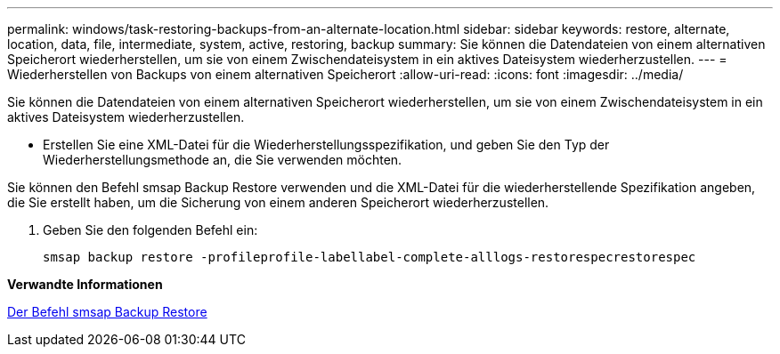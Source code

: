 ---
permalink: windows/task-restoring-backups-from-an-alternate-location.html 
sidebar: sidebar 
keywords: restore, alternate, location, data, file, intermediate, system, active, restoring, backup 
summary: Sie können die Datendateien von einem alternativen Speicherort wiederherstellen, um sie von einem Zwischendateisystem in ein aktives Dateisystem wiederherzustellen. 
---
= Wiederherstellen von Backups von einem alternativen Speicherort
:allow-uri-read: 
:icons: font
:imagesdir: ../media/


[role="lead"]
Sie können die Datendateien von einem alternativen Speicherort wiederherstellen, um sie von einem Zwischendateisystem in ein aktives Dateisystem wiederherzustellen.

* Erstellen Sie eine XML-Datei für die Wiederherstellungsspezifikation, und geben Sie den Typ der Wiederherstellungsmethode an, die Sie verwenden möchten.


Sie können den Befehl smsap Backup Restore verwenden und die XML-Datei für die wiederherstellende Spezifikation angeben, die Sie erstellt haben, um die Sicherung von einem anderen Speicherort wiederherzustellen.

. Geben Sie den folgenden Befehl ein:
+
`smsap backup restore -profileprofile-labellabel-complete-alllogs-restorespecrestorespec`



*Verwandte Informationen*

xref:reference-the-smosmsapbackup-restore-command.adoc[Der Befehl smsap Backup Restore]
